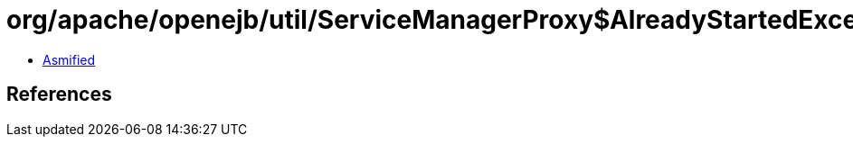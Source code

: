 = org/apache/openejb/util/ServiceManagerProxy$AlreadyStartedException.class

 - link:ServiceManagerProxy$AlreadyStartedException-asmified.java[Asmified]

== References

